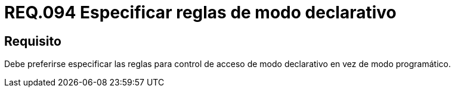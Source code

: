 :slug: rules/094/
:category: rules
:description: En el presente documento se detallan los requerimientos de seguridad relacionados a la gestión segura en cuanto al control de acceso en una organización. Por lo tanto, en este requerimiento se recomienda que se especifiquen reglas de modo declarativo en lugar de modo programático.
:keywords: Sistema, Reglas, Control, Acceso, Declarativo, Programático.
:rules: yes

= REQ.094 Especificar reglas de modo declarativo

== Requisito

Debe preferirse especificar las reglas
para control de acceso de modo declarativo
en vez de modo programático.
